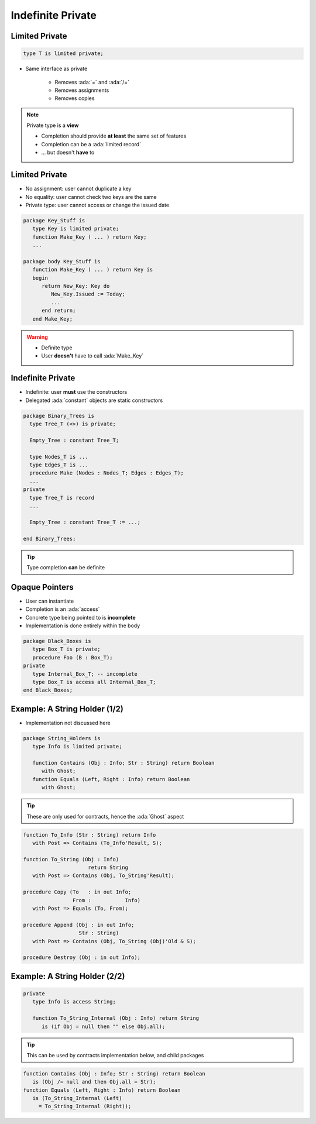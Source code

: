 ==================
Indefinite Private
==================

---------------
Limited Private
---------------

.. code:: Ada

   type T is limited private;

* Same interface as private

   - Removes :ada:`=` and :ada:`/=`
   - Removes assignments
   - Removes copies

.. note::

   Private type is a **view**

   - Completion should provide **at least** the same set of features
   - Completion can be a :ada:`limited record`
   - ... but doesn't **have** to

---------------
Limited Private
---------------

* No assignment: user cannot duplicate a key
* No equality: user cannot check two keys are the same
* Private type: user cannot access or change the issued date

.. code:: Ada

   package Key_Stuff is
      type Key is limited private;
      function Make_Key ( ... ) return Key;
      ...

   package body Key_Stuff is
      function Make_Key ( ... ) return Key is
      begin
         return New_Key: Key do
            New_Key.Issued := Today;
            ...
         end return;
      end Make_Key;

.. warning::

    * Definite type
    * User **doesn't** have to call :ada:`Make_Key`

------------------
Indefinite Private
------------------

* Indefinite: user **must** use the constructors
* Delegated :ada:`constant` objects are static constructors

.. code:: Ada

  package Binary_Trees is
    type Tree_T (<>) is private;

    Empty_Tree : constant Tree_T;

    type Nodes_T is ...
    type Edges_T is ...
    procedure Make (Nodes : Nodes_T; Edges : Edges_T);
    ...
  private
    type Tree_T is record
    ...

    Empty_Tree : constant Tree_T := ...;
       
  end Binary_Trees;

.. tip::

    Type completion **can** be definite

---------------
Opaque Pointers
---------------

* User can instantiate 
* Completion is an :ada:`access`
* Concrete type being pointed to is **incomplete**
* Implementation is done entirely within the body

.. code:: Ada

  package Black_Boxes is
     type Box_T is private;
     procedure Foo (B : Box_T);
  private
     type Internal_Box_T; -- incomplete
     type Box_T is access all Internal_Box_T;
  end Black_Boxes;

------------------------------
Example: A String Holder (1/2)
------------------------------

* Implementation not discussed here

.. code:: Ada

    package String_Holders is
       type Info is limited private;

       function Contains (Obj : Info; Str : String) return Boolean
          with Ghost;
       function Equals (Left, Right : Info) return Boolean
          with Ghost;

.. tip::

    These are only used for contracts, hence the :ada:`Ghost` aspect

.. code:: Ada

       function To_Info (Str : String) return Info
          with Post => Contains (To_Info'Result, S);

       function To_String (Obj : Info)
                            return String
          with Post => Contains (Obj, To_String'Result);

       procedure Copy (To   : in out Info;
                       From :    	Info)
          with Post => Equals (To, From);

       procedure Append (Obj : in out Info;
                         Str : String)
          with Post => Contains (Obj, To_String (Obj)'Old & S);

       procedure Destroy (Obj : in out Info);

------------------------------
Example: A String Holder (2/2)
------------------------------

.. code:: Ada

    private
       type Info is access String;

       function To_String_Internal (Obj : Info) return String
          is (if Obj = null then "" else Obj.all);
.. tip::

    This can be used by contracts implementation below, and child packages

.. code:: Ada

       function Contains (Obj : Info; Str : String) return Boolean
          is (Obj /= null and then Obj.all = Str);
       function Equals (Left, Right : Info) return Boolean
          is (To_String_Internal (Left)
            = To_String_Internal (Right));
